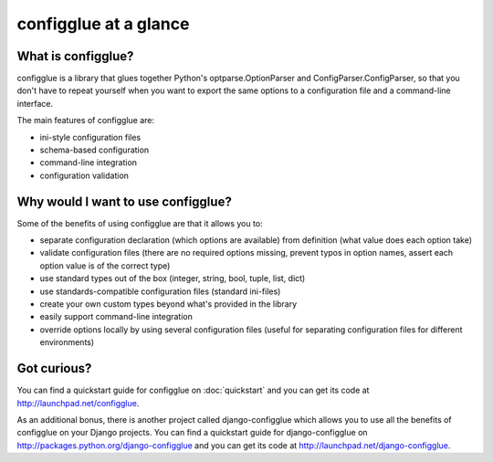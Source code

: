 ======================
configglue at a glance
======================

What is configglue?
===================

configglue is a library that glues together Python's optparse.OptionParser and
ConfigParser.ConfigParser, so that you don't have to repeat yourself when you
want to export the same options to a configuration file and a command-line
interface.

The main features of configglue are:

- ini-style configuration files
- schema-based configuration
- command-line integration
- configuration validation


Why would I want to use configglue?
===================================

Some of the benefits of using configglue are that it allows you to:

- separate configuration declaration (which options are available) from
  definition (what value does each option take)
- validate configuration files (there are no required options missing, prevent
  typos in option names, assert each option value is of the correct type)
- use standard types out of the box (integer, string, bool, tuple, list, dict)
- use standards-compatible configuration files (standard ini-files)
- create your own custom types beyond what's provided in the library 
- easily support command-line integration
- override options locally by using several configuration files (useful for
  separating configuration files for different environments)


Got curious?
============

You can find a quickstart guide for configglue on 
:doc:`quickstart` and you can get its code at
http://launchpad.net/configglue.

As an additional bonus, there is another project called 
django-configglue which allows you to use all the benefits of configglue on
your Django projects. You can find a quickstart guide for django-configglue on
http://packages.python.org/django-configglue and you can get its code at
http://launchpad.net/django-configglue.

